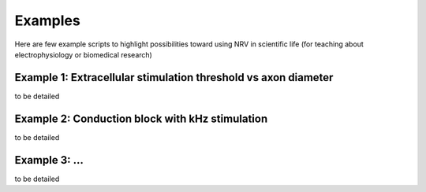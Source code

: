 Examples
========

Here are few example scripts to highlight possibilities toward using NRV in scientific life (for teaching about electrophysiology or biomedical research)

Example 1: Extracellular stimulation threshold vs axon diameter
---------------------------------------------------------------

to be detailed

Example 2: Conduction block with kHz stimulation
------------------------------------------------

to be detailed

Example 3: ...
--------------

to be detailed